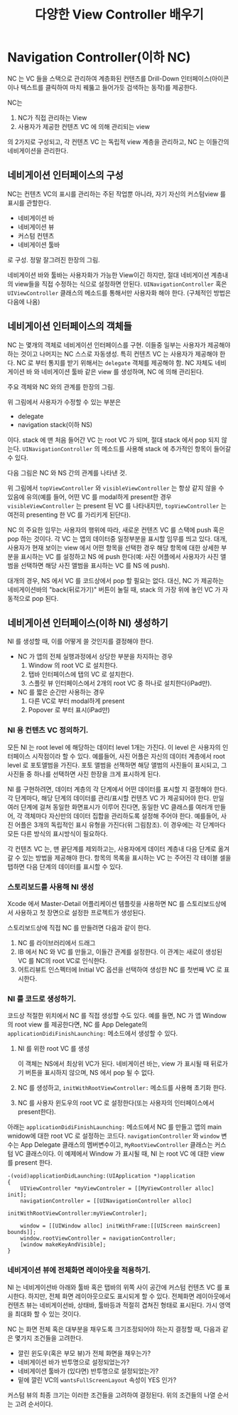 #+TITLE:다양한 View Controller 배우기
#+OPTIONS: ^:{}
#+STARTUP: indent

* Navigation Controller(이하 NC)
  NC 는 VC 들을 스택으로 관리하여 계층화된 컨텐츠를 Drill-Down
  인터페이스(아이콘이나 텍스트를 클릭하여 마치 꿰뚫고 들어가듯 검색하는
  동작)를 제공한다.

  NC는

  1. NC가 직접 관리하는 View
  2. 사용자가 제공한 컨텐츠 VC 에 의해 관리되는 view

  의 2가지로 구성되고, 각 컨텐츠 VC 는 독립적 view 계층을 관리하고,
  NC 는 이들간의 네비게이션을 관리한다.
  
** 네비게이션 인터페이스의 구성
NC는 컨텐츠 VC의 표시를 관리하는 주된 작업뿐 아니라, 자기 자신의
커스텀view 를 표시를 관할한다.

- 네비게이션 바
- 네비게이션 뷰
- 커스텀 컨텐츠
- 네비게이션 툴바

로 구성. 정말 잘그려진 한장의 그림.

[[file:img/LearnViewControllerCatalog_20130401_221647_.png]]

네비게이션 바와 툴바는 사용자화가 가능한 View이긴 하지만, 절대 네비게이션
계층내의 view들을 직접 수정하는 식으로 설정하면 안된다.
=UINavigationController= 혹은 =UIViewController= 클래스의 메소드를
통해서만 사용자화 해야 한다. (구체적인 방법은 다음에 나옴)

** 네비게이션 인터페이스의 객체들
NC 는 몇개의 객체로 네비게이션 인터페이스를 구현.  이들중 일부는
사용자가 제공해야 하는 것이고 나머지는 NC 스스로 자동생성.  특히
컨텐츠 VC 는 사용자가 제공해야 한다. NC 로 부터 통지를 받기 위해서는
=delegate= 객체를 제공해야 함. NC 자체도 네비게이션 바 와 네비게이션 툴바
같은 view 를 생성하며, NC 에 의해 관리된다.

주요 객체와 NC 와의 관계를 한장의 그림.

[[file:img/LearnViewControllerCatalog_20130401_222425_.png]]


위 그림에서 사용자가 수정할 수 있는 부분은

- delegate
- navigation stack(이하 NS)
  
이다. stack 에 맨 처음 들어간 VC 는 root VC 가 되며, 절대 stack 에서
pop 되지 않는다. =UINavigationController= 의 메소드를 사용해 stack 에
추가적인 항목이 들어갈 수 있다.

다음 그림은 NC 와 NS 간의 관계를 나타낸 것.

[[file:img/LearnViewControllerCatalog_20130402_010038_.png]]

위 그림에서 =topViewController= 와 =visibleViewController= 는 항상
같지 않을 수 있음에 유의(예를 들어, 어떤 VC 를 modal하게 present한
경우 =visibleViewController= 는 present 된 VC 를 나타내지만,
=topViewController= 는 여전히 presenting 한 VC 를 가리키게 된단다).

NC 의 주요한 임무는 사용자의 행위에 따라, 새로운 컨텐츠 VC 를 스택에
push 혹은 pop 하는 것이다. 각 VC 는 앱의 데이터중 일정부분을 표시할
임무를 띄고 있다. 대개, 사용자가 현재 보이는 view 에서 어떤 항목을
선택한 경우 해당 항목에 대한 상세한 부분을 표시하는 VC 를 설정하고 NS
에 push 한다(예: 사진 어플에서 사용자가 사진 앨범을 선택하면 해당
사진 앨범을 표시하는 VC 를 NS 에 push).

대개의 경우, NS 에서 VC 를 코드상에서 pop 할 필요는 없다. 대신, NC 가
제공하는 네비게이션바의 "back(뒤로가기)" 버튼이 눌릴 때, stack 의
가장 위에 놓인 VC 가 자동적으로 pop 된다.

** 네비게이션 인터페이스(이하 NI) 생성하기
NI 를 생성할 때, 이를 어떻게 쓸 것인지를 결정해야 한다.

- NC 가 앱의 전체 실행과정에서 상당한 부분을 차지하는 경우
  1) Window 의 root VC 로 설치한다.
  2) 탭바 인터페이스에 탭의 VC 로 설치한다.
  3) 스플릿 뷰 인터페이스에서 2개의 root VC 중 하나로 설치한다(iPad만).

- NC 를 짧은 순간만 사용하는 경우
  1) 다른 VC로 부터 modal하게 present
  2) Popover 로 부터 표시(iPad만)

*** NI 용 컨텐츠 VC 정의하기.
모든 NI 는 root level 에 해당하는 데이터 level 1개는 가진다. 이 level
은 사용자의 인터페이스 시작점이라 할 수 있다. 예를들어, 사진 어플은
자신의 데이터 계층에서 root level 로 포토앨범을 가진다. 포토 앨범을
선잭하면 해당 앨범의 사진들이 표시되고, 그 사진들 중 하나를 선택하면
사진 한장을 크게 표시하게 된다.

[[file:img/LearnViewControllerCatalog_20130402_011518_.png]]

NI 를 구현하려면, 데이터 계층의 각 단계에서 어떤 데이터를 표시할 지
결정해야 한다. 각 단계마다, 해당 단계의 데이터를 관리/표시할 컨텐츠
VC 가 제공되어야 한다. 만일 여러 단계에 걸쳐 동일한 화면표시가 이루어
진다면, 동일한 VC 클래스를 여러개 만들어, 각 객체마다 자신만의 데이터
집합을 관리하도록 설정해 주어야 한다. 예를들어, 사진 어플은 3개의
독립적인 표시 유형을 가진다(위 그림참조). 이 경우에는 각 단계마다
모든 다른 방식의 표시방식이 필요하다.

각 컨텐츠 VC 는, 맨 끝단계를 제외하고는, 사용자에게 데이터 계층내 다음
단계로 옮겨갈 수 있는 방법을 제공해야 한다. 항목의 목록을 표시하는 VC
는 주어진 각 테이블 셀을 탭하면 다음 단계의 데이터를 표시할 수 있다.

*** 스토리보드를 사용해 NI 생성
Xcode 에서 Master-Detail 어플리케이션 템플릿을 사용하면 NC 를
스토리보드상에서 사용하고 첫 장면으로 설정한 프로젝트가 생성된다.

스토리보드상에 직접 NC 를 만들려면 다음과 같이 한다.

1. NC 를 라이브러리에서 드래그
2. IB 에서 NC 와 VC 를 만들고, 이들간 관계를 설정한다. 이 관계는
   새로이 생성된 VC 를 NC의 root VC로 인식한다.
3. 어트리뷰트 인스펙터에 Initial VC 옵션을 선택하여 생성한 NC 를
   첫번째 VC 로 표시한다.
   
*** NI 를 코드로 생성하기.
코드상 적절한 위치에서 NC 를 직접 생성할 수도 있다. 예를 들면, NC 가
앱 Window 의 root view 를 제공한다면, NC 를 App Delegate의 
=applicationDidiFinishLaunching:= 메소드에서 생성할 수 있다.

1. NI 를 위한 root VC 를 생성
   
   이 객체는 NS에서 최상위 VC가 된다. 네비게이션 바는, view 가 표시될
   때 뒤로가기 버튼을 표시하지 않으며, NS 에서 pop 될 수 없다.

2. NC 를 생성하고, =initWithRootViewController:= 메소드를 사용해
   초기화 한다.

3. NC 를 사용자 윈도우의 root VC 로 설정한다(또는 사용자의
   인터페이스에서 present한다).

아래는 =applicationDidiFinishLaunching:=  메소드에서 NC 를 만들고
앱의 main wnidow에 대한 root VC 로 설정하는 코드다.
=navigationController= 와 =window= 변수는 App Delegate 클래스의
멤버변수이고, =MyRootViewController= 클래스는 커스텀 VC 클래스이다.
이 예제에서 Window 가 표시될 때, NI 는 root VC 에 대한 view 를
present 한다.

#+BEGIN_SRC objc
  -(void)applicationDidLaunching:(UIApplication *)application
  {
      UIViewController *myViewControler = [[MyViewController alloc] init];
      navigationController = [[UINavigationController alloc]
                                 initWithRootViewController:myViewControler];
  
      window = [[UIWindow alloc] initWithFrame:[[UIScreen mainScreen] bounds]];
      window.rootViewController = navigationController;
      [window makeKeyAndVisible];
  }
#+END_SRC

*** 네비게이션 뷰에 전체화면 레이아웃을 적용하기.
NI 는 네비게이션바 아래와 툴바 혹은 탭바의 위쪽 사이 공간에 커스텀
컨텐츠 VC 를 표시한다. 하지만, 전체 화면 레이아웃으로도 표시되게 할 수
있다. 전체화면 레이아웃에서 컨텐츠 뷰는 네비게이션바, 상태바,
툴바등과 적절히 겹쳐진 형태로 표시된다. 가시 영역을 최대화 할 수 있는
것이다. 

NC 는 화면 전체 혹은 대부분을 채우도록 크기조정되어야 하는지 결정할
때, 다음과 같은 몇가지 조건들을 고려한다.

- 깔린 윈도우(혹은 부모 뷰)가 전체 화면을 채우는가?
- 네비게이션 바가 반투명으로 설정되었는가?
- 네비게이션 툴바가 (있다면) 반투명으로 설정되었는가?
- 밑에 깔린 VC의 =wantsFullScreenLayout= 속성이 YES 인가?
  
커스텀 뷰의 최종 크기는 이러한 조건들을 고려하여 결정된다.  위의
조건들의 나열 순서는 고려 순서이다. 
